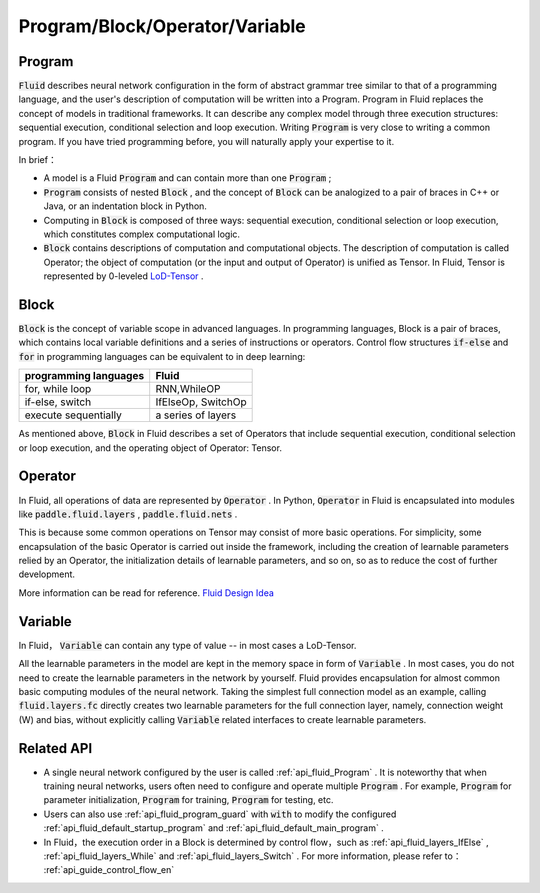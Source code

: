 .. _api_guide_Program_en:

###############################
Program/Block/Operator/Variable
###############################

==================
Program
==================

:code:`Fluid` describes neural network configuration in the form of abstract grammar tree similar to that of a programming language, and the user's description of computation will be written into a Program. Program in Fluid replaces the concept of models in traditional frameworks. It can describe any complex model through three execution structures: sequential execution, conditional selection and loop execution. Writing :code:`Program` is very close to writing a common program. If you have tried programming before, you will naturally apply your expertise to it.

In brief：

* A model is a Fluid :code:`Program`  and can contain more than one :code:`Program` ;

* :code:`Program` consists of nested :code:`Block` , and the concept of :code:`Block` can be analogized to a pair of braces in C++ or Java, or an indentation block in Python.


* Computing in :code:`Block` is composed of three ways: sequential execution, conditional selection or loop execution, which constitutes complex computational logic.


* :code:`Block` contains descriptions of computation and computational objects. The description of computation is called Operator; the object of computation (or the input and output of Operator) is unified as Tensor. In Fluid, Tensor is represented by 0-leveled `LoD-Tensor <http://paddlepaddle.org/documentation/docs/zh/1.2/user_guides/howto/prepare_data/lod_tensor.html#permalink-4-lod-tensor>`_ .


=========
Block
=========

:code:`Block` is the concept of variable scope in advanced languages. In programming languages, Block is a pair of braces, which contains local variable definitions and a series of instructions or operators. Control flow structures :code:`if-else` and :code:`for` in programming languages can be equivalent to in deep learning:

+----------------------+-------------------------+
| programming languages| Fluid                   |
+======================+=========================+
| for, while loop      | RNN,WhileOP             |
+----------------------+-------------------------+
| if-else, switch      | IfElseOp, SwitchOp      |
+----------------------+-------------------------+
| execute sequentially | a series of layers      | 
+----------------------+-------------------------+

As mentioned above,  :code:`Block` in Fluid describes a set of Operators that include sequential execution, conditional selection or loop execution, and the operating object of Operator: Tensor.



=============
Operator
=============

In Fluid, all operations of data are represented by :code:`Operator` . In Python, :code:`Operator` in Fluid is encapsulated into modules like :code:`paddle.fluid.layers` , :code:`paddle.fluid.nets` .

This is because some common operations on Tensor may consist of more basic operations. For simplicity, some encapsulation of the basic Operator is carried out inside the framework, including the creation of learnable parameters relied by an Operator, the initialization details of learnable parameters, and so on, so as to reduce the cost of further development.



More information can be read for reference. `Fluid Design Idea <../../advanced_usage/design_idea/fluid_design_idea.html>`_ 


=========
Variable
=========

In Fluid， :code:`Variable` can contain any type of value -- in most cases a LoD-Tensor.

All the learnable parameters in the model are kept in the memory space in form of :code:`Variable` . In most cases, you do not need to create the learnable parameters in the network by yourself. Fluid provides encapsulation for almost common basic computing modules of the neural network. Taking the simplest full connection model as an example, calling :code:`fluid.layers.fc` directly creates two learnable parameters for the full connection layer, namely, connection weight (W) and bias, without explicitly calling :code:`Variable` related interfaces to create learnable parameters.

==================
Related API
==================


* A single neural network configured by the user is called :ref:`api_fluid_Program` . It is noteworthy that when training neural networks, users often need to configure and operate multiple :code:`Program` . For example,  :code:`Program` for parameter initialization, :code:`Program` for training,  :code:`Program` for testing, etc.


* Users can also use :ref:`api_fluid_program_guard` with :code:`with` to modify the configured :ref:`api_fluid_default_startup_program` and :ref:`api_fluid_default_main_program` .


* In Fluid，the execution order in a Block is determined by control flow，such as :ref:`api_fluid_layers_IfElse` , :ref:`api_fluid_layers_While` and :ref:`api_fluid_layers_Switch` . For more information, please refer to： :ref:`api_guide_control_flow_en` 

